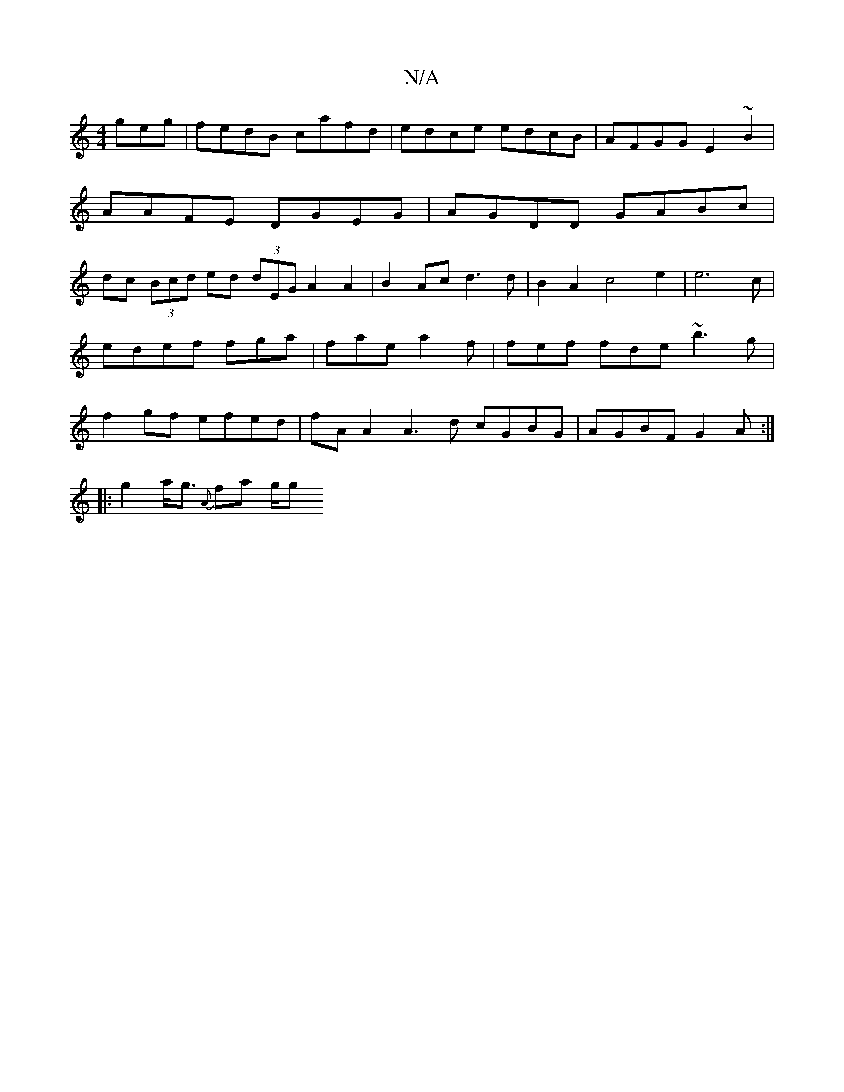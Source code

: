X:1
T:N/A
M:4/4
R:N/A
K:Cmajor
geg | fedB cafd | edce edcB | AFGG E2~B2 | AAFE DGEG|AGDD GABc | dc (3Bcd ed (3dEG A2A2|B2Ac d3d|B2A2 c4e2|e6c|
edef fga|fae a2f|fef fde ~b3g|
f2gf efed | fAA2 A3d cGBG|AGBF G2A :|
|: g2 a<g {A}fa g/g
